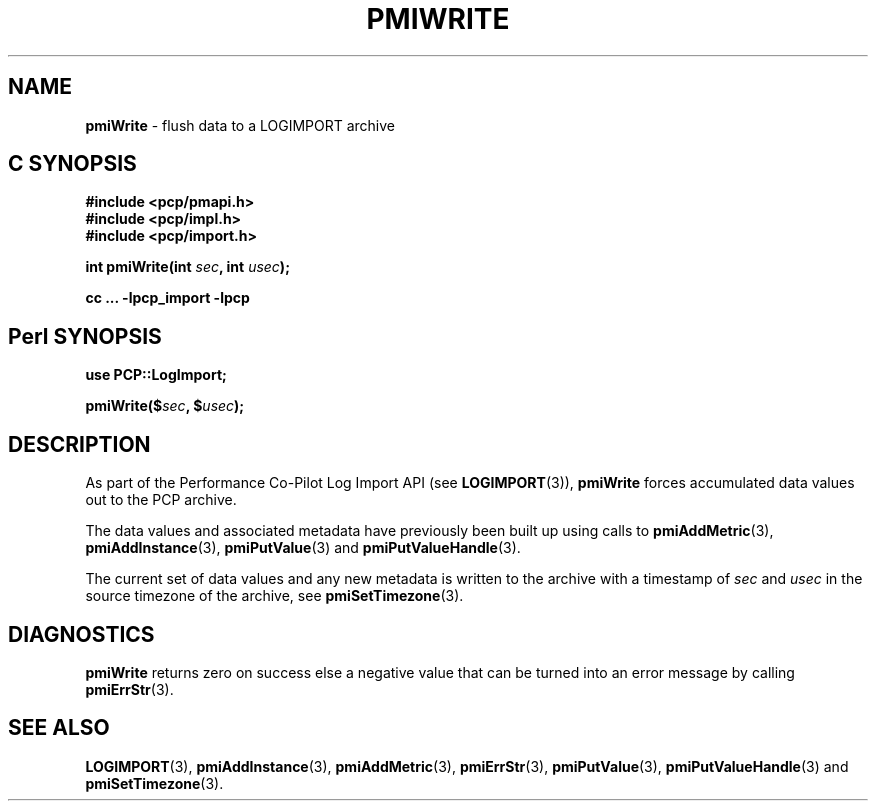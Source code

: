 '\"macro stdmacro
.\"
.\" Copyright (c) 2010 Ken McDonell.  All Rights Reserved.
.\" 
.\" This program is free software; you can redistribute it and/or modify it
.\" under the terms of the GNU General Public License as published by the
.\" Free Software Foundation; either version 2 of the License, or (at your
.\" option) any later version.
.\" 
.\" This program is distributed in the hope that it will be useful, but
.\" WITHOUT ANY WARRANTY; without even the implied warranty of MERCHANTABILITY
.\" or FITNESS FOR A PARTICULAR PURPOSE.  See the GNU General Public License
.\" for more details.
.\" 
.\"
.TH PMIWRITE 3 "" "Performance Co-Pilot"
.SH NAME
\f3pmiWrite\f1 \- flush data to a LOGIMPORT archive
.SH "C SYNOPSIS"
.ft 3
#include <pcp/pmapi.h>
.br
#include <pcp/impl.h>
.br
#include <pcp/import.h>
.sp
int pmiWrite(int \fIsec\fP, int \fIusec\fP);
.sp
cc ... \-lpcp_import \-lpcp
.ft 1
.SH "Perl SYNOPSIS"
.ft 3
use PCP::LogImport;
.sp
pmiWrite($\fIsec\fP, $\fIusec\fP);
.ft 1
.SH DESCRIPTION
As part of the Performance Co-Pilot Log Import API (see
.BR LOGIMPORT (3)),
.B pmiWrite
forces accumulated data values out to the PCP archive.
.PP
The data values and associated metadata have previously been
built up using calls to
.BR pmiAddMetric (3),
.BR pmiAddInstance (3),
.BR pmiPutValue (3)
and
.BR pmiPutValueHandle (3).
.PP
The current set of data values and any new metadata is written to the archive with
a timestamp of
.I sec
and
.I usec
in the source timezone of the archive, see
.BR pmiSetTimezone (3).
.SH DIAGNOSTICS
.B pmiWrite
returns zero on success else a negative value that can be turned into an
error message by calling
.BR pmiErrStr (3).
.SH SEE ALSO
.BR LOGIMPORT (3),
.BR pmiAddInstance (3),
.BR pmiAddMetric (3),
.BR pmiErrStr (3),
.BR pmiPutValue (3),
.BR pmiPutValueHandle (3)
and
.BR pmiSetTimezone (3).

